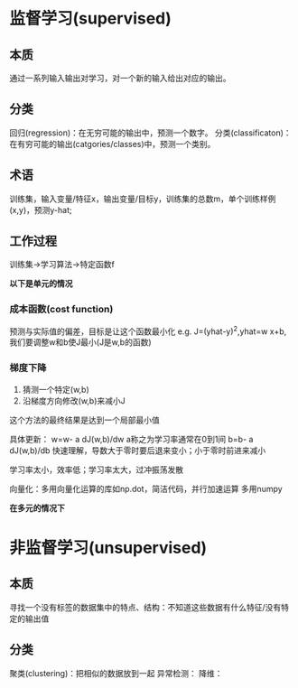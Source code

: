 * 监督学习(supervised)
** 本质
通过一系列输入输出对学习，对一个新的输入给出对应的输出。
** 分类
 回归(regression)：在无穷可能的输出中，预测一个数字。
 分类(classificaton)：在有穷可能的输出(catgories/classes)中，预测一个类别。
** 术语
 训练集，输入变量/特征x，输出变量/目标y，训练集的总数m，单个训练样例(x,y)，预测y-hat;
** 工作过程
 训练集->学习算法->特定函数f

 **以下是单元的情况**
*** 成本函数(cost function)
 预测与实际值的偏差，目标是让这个函数最小化
 e.g. J=(yhat-y)^2,yhat=w x+b,我们要调整w和b使J最小(J是w,b的函数)
*** 梯度下降
 1. 猜测一个特定(w,b)
 2. 沿梯度方向修改(w,b)来减小J
 这个方法的最终结果是达到一个局部最小值

 具体更新：
 w=w- a dJ(w,b)/dw a称之为学习率通常在0到1间
 b=b- a dJ(w,b)/db
 快速理解，导数大于零时要后退来变小；小于零时前进来减小

 学习率太小，效率低；学习率太大，过冲振荡发散

 向量化：多用向量化运算的库如np.dot，简洁代码，并行加速运算 多用numpy

 **在多元的情况下**
 
* 非监督学习(unsupervised)
** 本质
 寻找一个没有标签的数据集中的特点、结构：不知道这些数据有什么特征/没有特定的输出值
** 分类
 聚类(clustering)：把相似的数据放到一起
 异常检测：
 降维：

